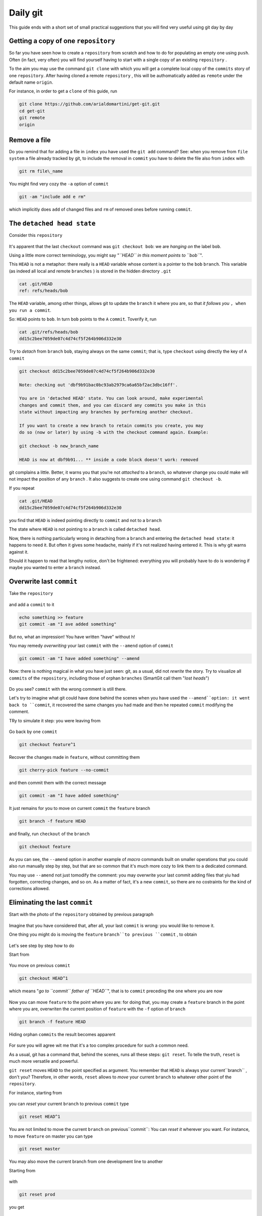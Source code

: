 .. _dailygit:

#########
Daily git
#########

This guide ends with a short set of small practical suggestions that you will find very useful using git  
day by day

Getting a copy of one ``repository``
####################################

So far you have seen how to create a ``repository`` from scratch and how to
do for populating an empty one using ``push``. Often (in fact, very often) you will find yourself 
having to start with a single copy of an existing ``repository`` .

To the aim you may use the command ``git clone`` with which you will get 
a complete local copy of the ``commits`` story of one
``repository``. After having cloned a remote ``repository`` , this will be 
authomatically added as ``remote`` under the default name
``origin``.

For instance, in order to get a ``clone`` of this guide, run 

.. code-block:: bash

    git clone https://github.com/arialdomartini/get-git.git
    cd get-git
    git remote
    origin

Remove a file
#############

Do you remind that for adding a file in ``index`` you have used
the ``git add`` command? See: when you remove from  ``file system`` a file 
already tracked by git, to include the removal in ``commit``
you have to delete the file also from ``index`` with


.. code-block:: bash

    git rm file\_name

You might find very cozy the ``-a`` option of ``commit``

.. code-block:: bash

    git -am "include add e rm"

which implicitly does ``add`` of changed files and ``rm`` of removed ones
before running ``commit``.

The ``detached head state``
##########################

Consider this ``repository``

.. figure:: img/bob.png

It's apparent that the last ``checkout`` command was
``git checkout bob``: we are  *hanging on* the label ``bob``.

Using a little more correct terminology, you might say "*``HEAD`` in
this moment points to ``bob``*\ ".

This ``HEAD`` is not a metaphor: there really is a ``HEAD`` variable 
whose content is a pointer to the  ``bob`` ``branch``. This
variable (as indeed all local and remote ``branches`` ) is
stored in the hidden directory ``.git``

.. code-block:: bash

    cat .git/HEAD
    ref: refs/heads/bob

The ``HEAD`` variable, among other things, allows git to update 
the ``branch`` it where you are, so that *it follows you*
``, when you run a commit``.

So: ``HEAD`` points to ``bob``. In turn ``bob`` points to the ``A``
``commit``. Toverify it, run

.. code-block:: bash

    cat .git/refs/heads/bob
    dd15c2bee7059de07c4d74cf5f264b906d332e30

Try to *detach* from ``branch`` ``bob``, staying always on the same
``commit``; that is, type ``checkout`` using directly the key of  ``A``
``commit``

.. code-block:: bash

    git checkout dd15c2bee7059de07c4d74cf5f264b906d332e30

    Note: checking out 'dbf9b91bac0bc93ab2979ca6a65bf2ac3dbc16ff'.

    You are in 'detached HEAD' state. You can look around, make experimental
    changes and commit them, and you can discard any commits you make in this
    state without impacting any branches by performing another checkout.
    
    If you want to create a new branch to retain commits you create, you may
    do so (now or later) by using -b with the checkout command again. Example:
    
    git checkout -b new_branch_name
    
    HEAD is now at dbf9b91... ** inside a code block doesn't work: removed

git complains a little. Better, it warns you that you're not *attached* to a
``branch``, so whatever change you could make will not impact the position of 
any ``branch`` . It also suggests to create one using command ``git checkout -b``.

If you repeat

.. code-block:: bash

    cat .git/HEAD
    dd15c2bee7059de07c4d74cf5f264b906d332e30

you find that ``HEAD`` is indeed pointing directly to
``commit`` and not to a ``branch``

The state where ``HEAD`` is not pointing to a ``branch`` is called
``detached head``.

Now, there is nothing particularly wrong in detaching from a 
``branch`` and entering the ``detached head state``: it happens to need it. 
But often it gives some headache, mainly if it's not realized having entered it.  
This is why git warns against it.

Should it happen to read that lengthy notice, don't be frightened: 
everything you will probably have to do is wondering if maybe you wanted to 
enter a ``branch`` instead.

Overwrite last ``commit``
#########################

Take the ``repository``

.. figure:: img/bug-5.png

and add a  ``commit`` to it

.. code-block:: bash

    echo something >> feature
    git commit -am "I ave added something"

.. figure:: img/amend-1.png

But no, what an impression! You have written "have" without h!

You may remedy *overwriting* your last ``commit`` with the 
``--amend`` option of ``commit``

.. code-block:: bash

    git commit -am "I have added something" --amend

.. figure:: img/amend-2.png

Now: there is nothing magical in what you have just seen: git, as a 
usual, did not *rewrite* the story. Try to visualize all 
``commits`` of the ``repository``, including those of orphan ``branches``
(SmartGit call them "*lost heads*\ ")

.. figure:: img/amend-3.png

Do you see? ``commit`` with the wrong comment is still there.

Let's try to imagine what git could have done behind the scenes 
when you have used the ``--amend``option: it went back to ``commit``, it recovered 
the same changes you had made and then he repeated 
``commit`` modifying the comment.

TRy to simulate it step: you were leaving from

.. figure:: img/amend-1.png

Go back by one ``commit``

.. code-block:: bash

    git checkout feature^1

.. figure:: img/amend-4.png

Recover the changes made in ``feature``, without committing them

.. code-block:: bash

    git cherry-pick feature --no-commit

and then commit them with the correct message

.. code-block:: bash

    git commit -am "I have added something"

.. figure:: img/amend-5.png

It  just remains for you to move on current ``commit`` 
the ``feature`` branch

.. code-block:: bash

    git branch -f feature HEAD

.. figure:: img/amend-6.png

and finally, run ``checkout`` of the ``branch``

.. code-block:: bash

    git checkout feature

.. figure:: img/amend-7.png

As you can see, the ``--amend`` option in another example of *macro*
commands built on smaller operations that you could also run
manually step by step, but that are so common that it's much more cozy
to link them to a dedicated command. 

You may use ``--amend`` not just tomodify the comment: you may
overwrite your last commit adding files that yiu had forgotten, 
correcting changes, and so on. As a matter of fact, it's a new 
``commit``, so there are no costraints for the kind of
corrections allowed.

Eliminating the last ``commit``
###############################

Start with the photo of the ``repository`` obtained by previous
paragraph 

.. figure:: img/amend-7.png

Imagine that you have considered that, after all, your last ``commit``
is wrong: you would like to remove it.

One thing you might do is moving the ``feature``  ``branch``to previous
``commit`` , to obtain

.. figure:: img/reset-4.png

Let's see step by step how to do

Start from

.. figure:: img/amend-7.png

You move on previous ``commit``

.. code-block:: bash

    git checkout HEAD^1

which means "*go to ``commit`` father of ``HEAD``*\ ", that is to
``commit`` preceding the one where you are now

.. figure:: img/reset-1.png

Now you can move ``feature`` to the point where you are: for doing that, you
may create a ``feature`` branch in the point where you are, overwriten the 
current position of ``feature`` with the ``-f`` option of ``branch``

.. code-block:: bash

    git branch -f feature HEAD

.. figure:: img/reset-2.png

Hiding orphan ``commits`` the result becomes apparent

.. figure:: img/reset-4.png

For sure you will agree wit me that it's a too complex
procedure for such a common need.

As a usual, git has a command that, behind the scenes, 
runs all these steps: ``git reset``. To telle the truth, ``reset`` 
is much more versatile and powerful.

``git reset`` moves ``HEAD`` to the point specified as argument.
You remember that ``HEAD`` is always your current``branch`` , don't you? 
Therefore, in other words,  ``reset`` allows to *move* your current ``branch``
to whatever other point of the ``repository``.

For instance, starting from

.. figure:: img/amend-7.png

you can *reset* your current ``branch`` to previous ``commit``
type

.. code-block:: bash

    git reset HEAD^1

.. figure:: img/reset-4.png

You are not limited to move the current ``branch`` on previous``commit``:
You can *reset it* wherever you want. For instance,
to move ``feature`` on master you can type

.. code-block:: bash

    git reset master

.. figure:: img/reset-5.png

You may also move the current branch from one development line to another

Starting from

.. figure:: img/reset-6.png

with

.. code-block:: bash

    git reset prod

you get

.. figure:: img/reset-7.png

Keep in mind a very important thing: ``reset`` does not involve only
moving ``branches`` on ``repositories`` butalso changes on the 
``file system``. The ``branch`` you are moving is in fact the current
one, that is, the one on which you run
``checkout``; in other words, when you run ``reset`` at the 
same time you are running the ``checkout`` of another``commit``.

.. figure:: img/index-add-commit.png

:ref:`Indice <indice>` :: :ref:`Risorse per approfondire  <proseguire>`
